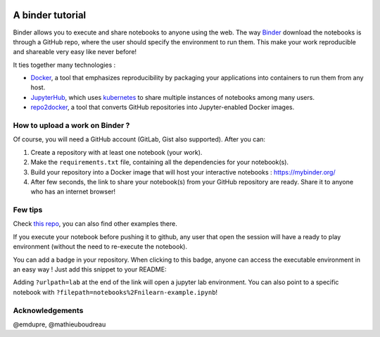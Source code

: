 .. image:: https://mybinder.org/badge_logo.svg
    :target: https://mybinder.org/v2/gh/ltetrel/binder-tuto/master?filepath=notebooks%2Fnilearn-example.ipynb

A binder tutorial
=================

Binder allows you to execute and share notebooks to anyone using the web.
The way `Binder <https://github.com/jupyterhub/binderhub>`_ download the notebooks is through a GitHub repo, where the user should specify the environment to run them.
This make your work reproducible and shareable very easy like never before!

It ties together many technologies :

* `Docker <https://www.docker.com/>`_, a tool that emphasizes reproducibility by packaging your applications into containers to run them from any host.
* `JupyterHub <https://jupyter.org/hub>`_, which uses `kubernetes <https://kubernetes.io/>`_ to share multiple instances of notebooks among many users.
* `repo2docker <https://github.com/jupyter/repo2docker>`_, a tool that converts GitHub repositories into Jupyter-enabled Docker images.

How to upload a work on Binder ?
::::::::::::::::::::::::::::::::

Of course, you will need a GitHub account (GitLab, Gist also supported).
After you can:

1.  Create a repository with at least one notebook (your work).
2.  Make the ``requirements.txt`` file, containing all the dependencies for your notebook(s).
3.  Build your repository into a Docker image that will host your interactive notebooks : https://mybinder.org/
4.  After few seconds, the link to share your notebook(s) from your GitHub repository are ready. Share it to anyone who has an internet browser!

Few tips
::::::::

Check `this repo <https://github.com/ltetrel/binder-tuto>`_, you can also find other examples there.

If you execute your notebook before pushing it to github, any user that open the session will have a ready to play environment (without the need to re-execute the notebook).

You can add a badge in your repository. When clicking to this badge, anyone can access the executable environment in an easy way ! Just add this snippet to your README:

.. code-block:: markdown
    [![Binder](https://mybinder.org/badge_logo.svg)](https://mybinder.org/v2/gh/<user_name>/<repo_name>/master)

Adding ``?urlpath=lab`` at the end of the link will open a jupyter lab environment.
You can also point to a specific notebook with ``?filepath=notebooks%2Fnilearn-example.ipynb``!


Acknowledgements
::::::::::::::::

@emdupre, @mathieuboudreau
